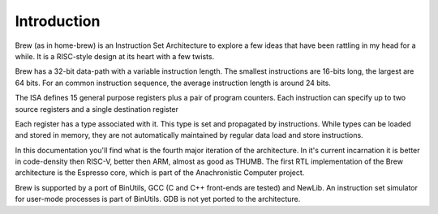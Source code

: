 Introduction
============

Brew (as in home-brew) is an Instruction Set Architecture to explore a few ideas that have been rattling in my head for a while. It is a RISC-style design at its heart with a few twists.

Brew has a 32-bit data-path with a variable instruction length. The smallest instructions are 16-bits long, the largest are 64 bits. For an common instruction sequence, the average instruction length is around 24 bits.

The ISA defines 15 general purpose registers plus a pair of program counters. Each instruction can specify up to two source registers and a single destination register

Each register has a type associated with it. This type is set and propagated by instructions. While types can be loaded and stored in memory, they are not automatically maintained by regular data load and store instructions.

In this documentation you'll find what is the fourth major iteration of the architecture. In it's current incarnation it is better in code-density then RISC-V, better then ARM, almost as good as THUMB. The first RTL implementation of the Brew architecture is the Espresso core, which is part of the Anachronistic Computer project.

Brew is supported by a port of BinUtils, GCC (C and C++ front-ends are tested) and NewLib. An instruction set simulator for user-mode processes is part of BinUtils. GDB is not yet ported to the architecture.

